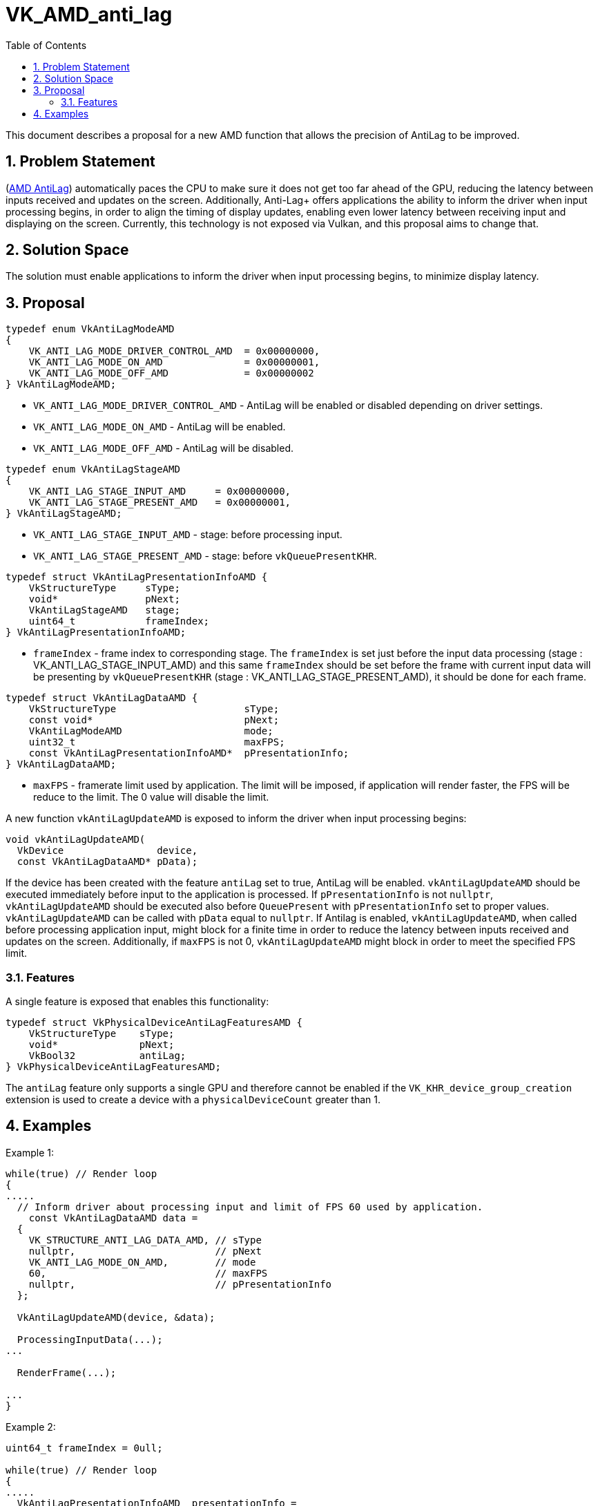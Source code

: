 // Copyright (c) 2024 Advanced Micro Devices, Inc.
//
// SPDX-License-Identifier: CC-BY-4.0

= VK_AMD_anti_lag
:toc: left
:docs: https://docs.vulkan.org/spec/latest/
:extensions: {docs}appendices/extensions.html#
:sectnums:

This document describes a proposal for a new AMD function that allows the precision of AntiLag to be improved.

== Problem Statement

(https://www.amd.com/en/products/software/adrenalin/radeon-software-anti-lag.html[AMD AntiLag]) automatically paces the CPU to make sure it does not get too far ahead of the GPU, reducing the latency between inputs received and updates on the screen.
Additionally, Anti-Lag+ offers applications the ability to inform the driver when input processing begins, in order to align the timing of display updates, enabling even lower latency between receiving input and displaying on the screen.
Currently, this technology is not exposed via Vulkan, and this proposal aims to change that.


== Solution Space

The solution must enable applications to inform the driver when input processing begins, to minimize display latency.

== Proposal

[source,c]
----
typedef enum VkAntiLagModeAMD
{
    VK_ANTI_LAG_MODE_DRIVER_CONTROL_AMD  = 0x00000000,
    VK_ANTI_LAG_MODE_ON_AMD              = 0x00000001,
    VK_ANTI_LAG_MODE_OFF_AMD             = 0x00000002
} VkAntiLagModeAMD;
----

* `VK_ANTI_LAG_MODE_DRIVER_CONTROL_AMD` - AntiLag will be enabled or disabled depending on driver settings.
* `VK_ANTI_LAG_MODE_ON_AMD`             - AntiLag will be enabled.
* `VK_ANTI_LAG_MODE_OFF_AMD`            - AntiLag will be disabled.

[source,c]
----
typedef enum VkAntiLagStageAMD
{
    VK_ANTI_LAG_STAGE_INPUT_AMD     = 0x00000000,
    VK_ANTI_LAG_STAGE_PRESENT_AMD   = 0x00000001,
} VkAntiLagStageAMD;
----

* `VK_ANTI_LAG_STAGE_INPUT_AMD`   - stage: before processing input.
* `VK_ANTI_LAG_STAGE_PRESENT_AMD` - stage: before `vkQueuePresentKHR`.

[source,c]
----
typedef struct VkAntiLagPresentationInfoAMD {
    VkStructureType     sType;
    void*               pNext;
    VkAntiLagStageAMD   stage;
    uint64_t            frameIndex;
} VkAntiLagPresentationInfoAMD;
----

  * `frameIndex` -  frame index to corresponding stage. The `frameIndex` is set just before the input data processing (stage : VK_ANTI_LAG_STAGE_INPUT_AMD) and this same `frameIndex` should be set before the frame with current input data will be presenting by `vkQueuePresentKHR` (stage : VK_ANTI_LAG_STAGE_PRESENT_AMD), it should be done for each frame.

[source,c]
----
typedef struct VkAntiLagDataAMD {
    VkStructureType                      sType;
    const void*                          pNext;
    VkAntiLagModeAMD                     mode;
    uint32_t                             maxFPS;
    const VkAntiLagPresentationInfoAMD*  pPresentationInfo;
} VkAntiLagDataAMD;
----

  * `maxFPS` - framerate limit used by application. The limit will be imposed, if application will render faster, the FPS will be reduce to the limit. The 0 value will disable the limit.

A new function `vkAntiLagUpdateAMD` is exposed to inform the driver when input processing begins:

[source,c]
----
void vkAntiLagUpdateAMD(
  VkDevice                device,
  const VkAntiLagDataAMD* pData);
----

If the device has been created with the feature `antiLag` set to true, AntiLag will be enabled.
`vkAntiLagUpdateAMD` should be executed immediately before input to the application is processed.
If `pPresentationInfo` is not `nullptr`, `vkAntiLagUpdateAMD` should be executed also before `QueuePresent`
with `pPresentationInfo` set to proper values. `vkAntiLagUpdateAMD` can be called with `pData` equal to `nullptr`.
If Antilag is enabled, `vkAntiLagUpdateAMD`, when called before processing application input,
might block for a finite time in order to reduce the latency between inputs received and updates on the screen.
Additionally, if `maxFPS` is not 0, `vkAntiLagUpdateAMD` might block in order to meet the specified FPS limit.

=== Features

A single feature is exposed that enables this functionality:

[source,c]
----
typedef struct VkPhysicalDeviceAntiLagFeaturesAMD {
    VkStructureType    sType;
    void*              pNext;
    VkBool32           antiLag;
} VkPhysicalDeviceAntiLagFeaturesAMD;
----

The `antiLag` feature only supports a single GPU and therefore cannot be enabled if the `VK_KHR_device_group_creation` extension is used to create a device with a `physicalDeviceCount` greater than 1.

== Examples
Example 1:
[source,c]
----
while(true) // Render loop
{
.....
  // Inform driver about processing input and limit of FPS 60 used by application.
    const VkAntiLagDataAMD data =
  {
    VK_STRUCTURE_ANTI_LAG_DATA_AMD, // sType
    nullptr,                        // pNext
    VK_ANTI_LAG_MODE_ON_AMD,        // mode
    60,                             // maxFPS
    nullptr,                        // pPresentationInfo
  };

  VkAntiLagUpdateAMD(device, &data);

  ProcessingInputData(...);
...

  RenderFrame(...);

...
}
----

Example 2:
[source,c]
----
uint64_t frameIndex = 0ull;

while(true) // Render loop
{
.....
  VkAntiLagPresentationInfoAMD  presentationInfo =
  {
    VK_STRUCTURE_ANTI_LAG_PRESENTATION_INFO_AMD, // sType
    nullptr,                                     // pNext
    VK_ANTI_LAG_STAGE_INPUT_AMD,                 // stage
    frameIndex,                                  // frameIndex
  };

  const VkAntiLagDataAMD data =
  {
    VK_STRUCTURE_ANTI_LAG_DATA_AMD, // sType
    nullptr,                        // pNext
    VK_ANTI_LAG_MODE_ON_AMD,        // mode
    0,                              // maxFPS
    &presentationInfo,              // pPresentationInfo
  };

  VkAntiLagUpdateAMD(device, &data);

  ProcessingInputData(...);

...

  RenderFrame(...);

....

  VkAntiLagPresentationInfoAMD  presentationInfo =
  {
      VK_STRUCTURE_ANTI_LAG_PRESENTATION_INFO_AMD, // sType
      nullptr,                                     // pNext
      VK_ANTI_LAG_STAGE_PRESENT_AMD,               // stage
      frameIndex,                                  // frameIndex
  };

  const VkAntiLagDataAMD data =
  {
    VK_STRUCTURE_ANTI_LAG_DATA_AMD, // sType
    nullptr,                        // pNext
    VK_ANTI_LAG_MODE_ON_AMD,        // mode
    0,                              // maxFPS
    &presentationInfo,              // pPresentationInfo
  };

  vkAntiLagUpdateAMD(device, &data);

  vkQueuePresentKHR(queue, pPresentInfo);
  ...
  frameIndex++;
}
----
